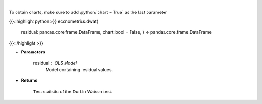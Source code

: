 .. role:: python(code)
    :language: python
    :class: highlight

|

.. raw:: html

    <h3>
    > Calculate test statistics for Durbing Watson autocorrelation
    </h3>

To obtain charts, make sure to add :python:`chart = True` as the last parameter

{{< highlight python >}}
econometrics.dwat(
    residual: pandas.core.frame.DataFrame,
    chart: bool = False,
    ) -> pandas.core.frame.DataFrame
{{< /highlight >}}

* **Parameters**

    residual : *OLS Model*
        Model containing residual values.

    
* **Returns**

    Test statistic of the Durbin Watson test.
    
